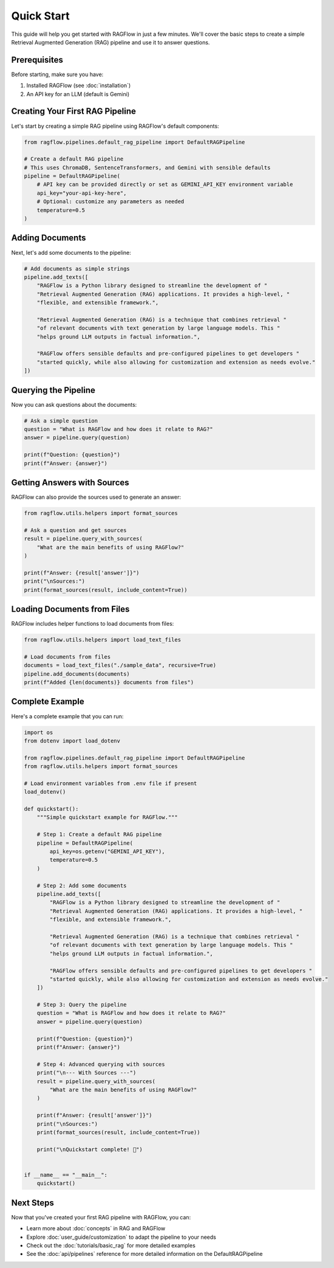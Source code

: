 ==========
Quick Start
==========

This guide will help you get started with RAGFlow in just a few minutes. We'll cover the basic steps to create a simple Retrieval Augmented Generation (RAG) pipeline and use it to answer questions.

Prerequisites
------------

Before starting, make sure you have:

1. Installed RAGFlow (see :doc:`installation`)
2. An API key for an LLM (default is Gemini)

Creating Your First RAG Pipeline
-------------------------------

Let's start by creating a simple RAG pipeline using RAGFlow's default components:

.. code-block:: python

   from ragflow.pipelines.default_rag_pipeline import DefaultRAGPipeline

   # Create a default RAG pipeline
   # This uses ChromaDB, SentenceTransformers, and Gemini with sensible defaults
   pipeline = DefaultRAGPipeline(
       # API key can be provided directly or set as GEMINI_API_KEY environment variable
       api_key="your-api-key-here",
       # Optional: customize any parameters as needed
       temperature=0.5
   )

Adding Documents
--------------

Next, let's add some documents to the pipeline:

.. code-block:: python

   # Add documents as simple strings
   pipeline.add_texts([
       "RAGFlow is a Python library designed to streamline the development of "
       "Retrieval Augmented Generation (RAG) applications. It provides a high-level, "
       "flexible, and extensible framework.",

       "Retrieval Augmented Generation (RAG) is a technique that combines retrieval "
       "of relevant documents with text generation by large language models. This "
       "helps ground LLM outputs in factual information.",

       "RAGFlow offers sensible defaults and pre-configured pipelines to get developers "
       "started quickly, while also allowing for customization and extension as needs evolve."
   ])

Querying the Pipeline
-------------------

Now you can ask questions about the documents:

.. code-block:: python

   # Ask a simple question
   question = "What is RAGFlow and how does it relate to RAG?"
   answer = pipeline.query(question)

   print(f"Question: {question}")
   print(f"Answer: {answer}")

Getting Answers with Sources
--------------------------

RAGFlow can also provide the sources used to generate an answer:

.. code-block:: python

   from ragflow.utils.helpers import format_sources

   # Ask a question and get sources
   result = pipeline.query_with_sources(
       "What are the main benefits of using RAGFlow?"
   )

   print(f"Answer: {result['answer']}")
   print("\nSources:")
   print(format_sources(result, include_content=True))

Loading Documents from Files
--------------------------

RAGFlow includes helper functions to load documents from files:

.. code-block:: python

   from ragflow.utils.helpers import load_text_files

   # Load documents from files
   documents = load_text_files("./sample_data", recursive=True)
   pipeline.add_documents(documents)
   print(f"Added {len(documents)} documents from files")

Complete Example
--------------

Here's a complete example that you can run:

.. code-block:: python

   import os
   from dotenv import load_dotenv

   from ragflow.pipelines.default_rag_pipeline import DefaultRAGPipeline
   from ragflow.utils.helpers import format_sources

   # Load environment variables from .env file if present
   load_dotenv()

   def quickstart():
       """Simple quickstart example for RAGFlow."""

       # Step 1: Create a default RAG pipeline
       pipeline = DefaultRAGPipeline(
           api_key=os.getenv("GEMINI_API_KEY"),
           temperature=0.5
       )

       # Step 2: Add some documents
       pipeline.add_texts([
           "RAGFlow is a Python library designed to streamline the development of "
           "Retrieval Augmented Generation (RAG) applications. It provides a high-level, "
           "flexible, and extensible framework.",

           "Retrieval Augmented Generation (RAG) is a technique that combines retrieval "
           "of relevant documents with text generation by large language models. This "
           "helps ground LLM outputs in factual information.",

           "RAGFlow offers sensible defaults and pre-configured pipelines to get developers "
           "started quickly, while also allowing for customization and extension as needs evolve."
       ])

       # Step 3: Query the pipeline
       question = "What is RAGFlow and how does it relate to RAG?"
       answer = pipeline.query(question)

       print(f"Question: {question}")
       print(f"Answer: {answer}")

       # Step 4: Advanced querying with sources
       print("\n--- With Sources ---")
       result = pipeline.query_with_sources(
           "What are the main benefits of using RAGFlow?"
       )

       print(f"Answer: {result['answer']}")
       print("\nSources:")
       print(format_sources(result, include_content=True))

       print("\nQuickstart complete! 🚀")


   if __name__ == "__main__":
       quickstart()

Next Steps
---------

Now that you've created your first RAG pipeline with RAGFlow, you can:

* Learn more about :doc:`concepts` in RAG and RAGFlow
* Explore :doc:`user_guide/customization` to adapt the pipeline to your needs
* Check out the :doc:`tutorials/basic_rag` for more detailed examples
* See the :doc:`api/pipelines` reference for more detailed information on the DefaultRAGPipeline
